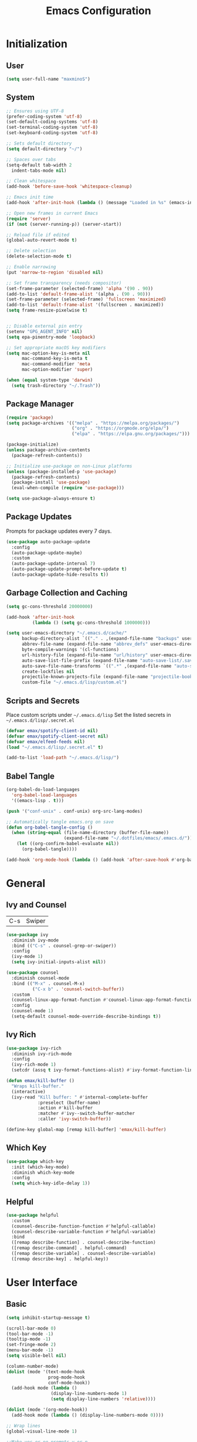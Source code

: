 #+TITLE: Emacs Configuration
#+PROPERTY: header-args:emacs-lisp :tangle ./init.el :mkdirp yes

* Initialization
** User
#+BEGIN_SRC emacs-lisp
  (setq user-full-name "maxminoS")
#+END_SRC

** System
#+BEGIN_SRC emacs-lisp
  ;; Ensures using UTF-8
  (prefer-coding-system 'utf-8)
  (set-default-coding-systems 'utf-8)
  (set-terminal-coding-system 'utf-8)
  (set-keyboard-coding-system 'utf-8)

  ;; Sets default directory
  (setq default-directory "~/")

  ;; Spaces over tabs
  (setq-default tab-width 2
    indent-tabs-mode nil)

  ;; Clean whitespace
  (add-hook 'before-save-hook 'whitespace-cleanup)

  ;; Emacs init time
  (add-hook 'after-init-hook (lambda () (message "Loaded in %s" (emacs-init-time))))

  ;; Open new frames in current Emacs
  (require 'server)
  (if (not (server-running-p)) (server-start))

  ;; Reload file if edited
  (global-auto-revert-mode t)

  ;; Delete selection
  (delete-selection-mode t)

  ;; Enable narrowing
  (put 'narrow-to-region 'disabled nil)

  ;; Set frame transparency (needs compositor)
  (set-frame-parameter (selected-frame) 'alpha '(90 . 90))
  (add-to-list 'default-frame-alist '(alpha . (90 . 90)))
  (set-frame-parameter (selected-frame) 'fullscreen 'maximized)
  (add-to-list 'default-frame-alist '(fullscreen . maximized))
  (setq frame-resize-pixelwise t)


  ;; Disable external pin entry
  (setenv "GPG_AGENT_INFO" nil)
  (setq epa-pinentry-mode 'loopback)

  ;; Set appropriate macOS key modifiers
  (setq mac-option-key-is-meta nil
        mac-command-key-is-meta t
        mac-command-modifier 'meta
        mac-option-modifier 'super)

  (when (equal system-type 'darwin)
    (setq trash-directory "~/.Trash"))
#+END_SRC

** Package Manager
#+BEGIN_SRC emacs-lisp
  (require 'package)
  (setq package-archives '(("melpa" . "https://melpa.org/packages/")
                           ("org" . "https://orgmode.org/elpa/")
                           ("elpa" . "https://elpa.gnu.org/packages/")))

  (package-initialize)
  (unless package-archive-contents
    (package-refresh-contents))

  ;; Initialize use-package on non-Linux platforms
  (unless (package-installed-p 'use-package)
    (package-refresh-contents)
    (package-install 'use-package)
    (eval-when-compile (require 'use-package)))

  (setq use-package-always-ensure t)
#+END_SRC

** Package Updates
Prompts for package updates every 7 days.
#+BEGIN_SRC emacs-lisp
  (use-package auto-package-update
    :config
    (auto-package-update-maybe)
    :custom
    (auto-package-update-interval 7)
    (auto-package-update-prompt-before-update t)
    (auto-package-update-hide-results t))
#+END_SRC

** Garbage Collection and Caching
#+BEGIN_SRC emacs-lisp
  (setq gc-cons-threshold 20000000)

  (add-hook 'after-init-hook
            (lambda () (setq gc-cons-threshold 1000000)))

  (setq user-emacs-directory "~/.emacs.d/cache/"
        backup-directory-alist `(("." . ,(expand-file-name "backups" user-emacs-directory)))
        abbrev-file-name (expand-file-name "abbrev_defs" user-emacs-directory)
        byte-compile-warnings '(cl-functions)
        url-history-file (expand-file-name "url/history" user-emacs-directory)
        auto-save-list-file-prefix (expand-file-name "auto-save-list/.saves-" user-emacs-directory)
        auto-save-file-name-transforms `((".*" ,(expand-file-name "auto-save-list" user-emacs-directory) t))
        create-lockfiles nil
        projectile-known-projects-file (expand-file-name "projectile-bookmarks.eld" user-emacs-directory)
        custom-file "~/.emacs.d/lisp/custom.el")
#+END_SRC

** Scripts and Secrets
Place custom scripts under =~/.emacs.d/lisp=
Set the listed secrets in =~/.emacs.d/lisp/.secret.el=
#+BEGIN_SRC emacs-lisp
  (defvar emax/spotify-client-id nil)
  (defvar emax/spotify-client-secret nil)
  (defvar emax/elfeed-feeds nil)
  (load "~/.emacs.d/lisp/.secret.el" t)

  (add-to-list 'load-path "~/.emacs.d/lisp/")
#+END_SRC

** Babel Tangle
#+BEGIN_SRC emacs-lisp
  (org-babel-do-load-languages
    'org-babel-load-languages
    '((emacs-lisp . t)))

  (push '("conf-unix" . conf-unix) org-src-lang-modes)

  ;; Automatically tangle emacs.org on save
  (defun org-babel-tangle-config ()
    (when (string-equal (file-name-directory (buffer-file-name))
                        (expand-file-name "~/.dotfiles/emacs/.emacs.d/"))
      (let ((org-confirm-babel-evaluate nil))
        (org-babel-tangle))))

  (add-hook 'org-mode-hook (lambda () (add-hook 'after-save-hook #'org-babel-tangle-config)))
#+END_SRC


* General
** Ivy and Counsel
| C-s | Swiper |
#+BEGIN_SRC emacs-lisp
  (use-package ivy
    :diminish ivy-mode
    :bind (("C-s" . counsel-grep-or-swiper))
    :config
    (ivy-mode 1)
    (setq ivy-initial-inputs-alist nil))

  (use-package counsel
    :diminish counsel-mode
    :bind (("M-x" . counsel-M-x)
            ("C-x b" . 'counsel-switch-buffer))
    :custom
    (counsel-linux-app-format-function #'counsel-linux-app-format-function-name-only)
    :config
    (counsel-mode 1)
    (setq-default counsel-mode-override-describe-bindings t))
#+END_SRC

** Ivy Rich
#+BEGIN_SRC emacs-lisp
  (use-package ivy-rich
    :diminish ivy-rich-mode
    :config
    (ivy-rich-mode 1)
    (setcdr (assq t ivy-format-functions-alist) #'ivy-format-function-line))

  (defun emax/kill-buffer ()
    "Wraps kill-buffer."
    (interactive)
    (ivy-read "Kill buffer: " #'internal-complete-buffer
              :preselect (buffer-name)
              :action #'kill-buffer
              :matcher #'ivy--switch-buffer-matcher
              :caller 'ivy-switch-buffer))

  (define-key global-map [remap kill-buffer] 'emax/kill-buffer)
#+END_SRC

** Which Key
#+BEGIN_SRC emacs-lisp
  (use-package which-key
    :init (which-key-mode)
    :diminish which-key-mode
    :config
    (setq which-key-idle-delay 1))
#+END_SRC

** Helpful
#+BEGIN_SRC emacs-lisp
  (use-package helpful
    :custom
    (counsel-describe-function-function #'helpful-callable)
    (counsel-describe-variable-function #'helpful-variable)
    :bind
    ([remap describe-function] . counsel-describe-function)
    ([remap describe-command] . helpful-command)
    ([remap describe-variable] . counsel-describe-variable)
    ([remap describe-key] . helpful-key))
#+END_SRC


* User Interface
** Basic
#+BEGIN_SRC emacs-lisp
  (setq inhibit-startup-message t)

  (scroll-bar-mode 0)
  (tool-bar-mode -1)
  (tooltip-mode -1)
  (set-fringe-mode 2)
  (menu-bar-mode -1)
  (setq visible-bell nil)

  (column-number-mode)
  (dolist (mode '(text-mode-hook
                  prog-mode-hook
                  conf-mode-hook))
    (add-hook mode (lambda ()
                   (display-line-numbers-mode 1)
                   (setq display-line-numbers 'relative))))

  (dolist (mode '(org-mode-hook))
    (add-hook mode (lambda () (display-line-numbers-mode 0))))

  ;; Wrap lines
  (global-visual-line-mode 1)

  ;;Make yes or no prompts y or n
  (fset 'yes-or-no-p 'y-or-n-p)
#+END_SRC

** Color Theme
#+BEGIN_SRC emacs-lisp
(use-package doom-themes
  :init (load-theme 'doom-outrun-electric t)
  :config
  (setq doom-themes-enable-bold t
        doom-themes-enable-italic t))
#+END_SRC

** Modeline
Install fonts on first install:
~M-x all-the-icons-install-fonts~

#+BEGIN_SRC emacs-lisp
  (use-package all-the-icons)

  (use-package doom-modeline
    :init (doom-modeline-mode 1)
    :custom
    (display-time-default-load-average nil)
    (doom-modeline-buffer-encoding nil)
    (doom-modeline-workspace-name nil)
    (doom-modeline-mu4e t) ; Requires mu4e-alert
    :config
    (display-battery-mode t)
    (display-time-mode t))
#+END_SRC

** Scroll Bar
#+BEGIN_SRC emacs-lisp
  (use-package yascroll
    :config
    (require 'cl)
    (global-yascroll-bar-mode 1)
    :custom
    (yascroll:delay-to-hide nil))
#+END_SRC

** Text
#+BEGIN_SRC emacs-lisp
(use-package visual-fill-column
  :config
  (defun emax/visual-fill ()
    (setq visual-fill-column-width 100
          visual-fill-column-center-text t)
    (visual-fill-column-mode 1)))
#+END_SRC


* Keybindings
** Evil Mode
| ESC | Keyboard quit            |
| j   | Previous Line            |
| k   | Next Line                |
#+BEGIN_SRC emacs-lisp
  (global-set-key (kbd "<escape>") 'keyboard-escape-quit)

  (use-package evil
    :init
    (setq evil-want-integration t)
    (setq evil-want-keybinding nil)
    (setq evil-shift-width 2)
    :bind
    (:map evil-normal-state-map
      ("q" . nil)) ;; Disable 'q' for macro
    :config
    (evil-mode 1)
    (define-key evil-insert-state-map (kbd "C-g") 'evil-normal-state)

    (evil-global-set-key 'motion "j" 'evil-next-visual-line)
    (evil-global-set-key 'motion "k" 'evil-previous-visual-line))
#+END_SRC

** Evil Collection
#+BEGIN_SRC emacs-lisp
  (use-package evil-collection
    :after evil
    :config
    (evil-collection-init)
    :custom
    (evil-collection-setup-minibuffer t))
#+END_SRC

*** Evil Org
| M-h | org-agenda-earlier            |
| M-l | org-agenda-later              |
| M-v | org-agenda-view-mode-dispatch |
#+BEGIN_SRC emacs-lisp
  (use-package evil-org
    :after org
    :config
    (add-hook 'org-mode-hook 'evil-org-mode)
    (add-hook 'evil-org-mode-hook
            (lambda () (evil-org-set-key-theme)))
    (require 'evil-org-agenda)
    (evil-org-agenda-set-keys)
    (evil-define-key 'motion org-agenda-mode-map "\M-h" 'org-agenda-earlier)
    (evil-define-key 'motion org-agenda-mode-map "\M-l" 'org-agenda-later)
    (evil-define-key 'motion org-agenda-mode-map "\M-v" 'org-agenda-view-mode-dispatch))
#+END_SRC

** Hydra
#+BEGIN_SRC emacs-lisp
  (use-package hydra
    :custom
    (hydra-default-hint nil))

  (defhydra hydra-applications (:color red :exit t)
    "
  ^System^      ^Media^        ^Documents^    ^Development^
-----------------------------------------------------
 _q_ quit       _s_ spotify    _g_ goto       _t_ vterm
 _p_ pass       _v_ mpv        _m_ mu4e       _l_ lsp
 ^^             ^^             _f_ elfeed     _e_ eshell
 ^^             ^^             ^^             ^^"
    ("q" nil)
    ("p" hydra-pass/body)
    ("s" hydra-spotify/body)
    ("v" hydra-mpv/body)
    ("g" hydra-goto/body)
    ("m" mu4e)
    ("f" elfeed)
    ("t" vterm)
    ("e" eshell)
    ("l" hydra-lsp/body))

  (global-set-key (kbd "C-x a") 'hydra-applications/body)
#+END_SRC

*** File
Requires Dropbox files

#+BEGIN_SRC emacs-lisp
  (defhydra hydra-goto (:exit t)
      "
     ^GTD^         ^Reviews^          ^Notes^              ^Others^
------------------------------------------------------------------
 [_SPC_] Scratch  [_F_] Films   [_g_] Directory     [_b_] Bookmarks 
   [_d_] Day     [_S_] Shows  [_p_] Programming   [_e_] Essays    
   [_m_] Month   [_M_] Music   [_r_] Recreation    [_i_] Ideas     
   [_y_] Year    [_B_] Books   [_t_] Technology    [_l_] Lists     "
      ("SPC" (lambda () (interactive) (find-file "~/Dropbox/org/scratch.org")))
      ("d" (lambda () (interactive) (find-file "~/Dropbox/org/agenda/day.org")))
      ("m" (lambda () (interactive) (find-file "~/Dropbox/org/agenda/month.org")))
      ("y" (lambda () (interactive) (find-file "~/Dropbox/org/agenda/year.org")))

      ("F" (lambda () (interactive) (find-file "~/Dropbox/org/reviews/film.org")))
      ("S" (lambda () (interactive) (find-file "~/Dropbox/org/reviews/show.org")))
      ("M" (lambda () (interactive) (find-file "~/Dropbox/org/reviews/music.org")))
      ("B" (lambda () (interactive) (find-file "~/Dropbox/org/reviews/book.org")))

      ("g" (lambda () (interactive) (counsel-find-file "~/Dropbox/org/notes/")))
      ("p" (lambda () (interactive) (counsel-find-file "~/Dropbox/org/notes/programming/")))
      ("r" (lambda () (interactive) (counsel-find-file "~/Dropbox/org/notes/recreation/")))
      ("t" (lambda () (interactive) (counsel-find-file "~/Dropbox/org/notes/technology/")))

      ("b" (lambda () (interactive) (find-file "~/Dropbox/org/notes/others/bookmarks.org")))
      ("e" (lambda () (interactive) (find-file "~/Dropbox/org/notes/others/essays.org")))
      ("i" (lambda () (interactive) (find-file "~/Dropbox/org/notes/others/ideas.org")))
      ("l" (lambda () (interactive) (find-file "~/Dropbox/org/notes/others/lists.org"))))
#+END_SRC

*** Pass
#+BEGIN_SRC emacs-lisp
  (defhydra hydra-pass (:exit t)
      "
  ^Insert^          ^Copy^            ^Edit^
 ----------------------------------------------
  [_i_] Insert      [_c_] Copy        [_e_] Edit
  [_I_] Insert OTP  [_C_] Copy Field  [_r_] Rename
  [_g_] Generate    [_o_] Copy OTP    [_x_] Remove"
      ("i" password-store-insert)
      ("I" emax/password-store-otp-insert-code)
      ("g" password-store-generate)

      ("c" password-store-copy)
      ("C" password-store-copy-field)
      ("o" password-store-otp-token-copy)

      ("e" password-store-edit)
      ("r" password-store-rename)
      ("x" password-store-remove))
#+END_SRC

*** Spotify
#+BEGIN_SRC emacs-lisp
  (defhydra hydra-spotify (:hint nil)
      "
   ^Search^                   ^Controls^
  ----------------------------------------------
   [_t_] Track       [_-_]  /  [_+_]  [_SPC_]  / 
   [_a_] Album       [_h_]  /  [_l_]    [_0_] 
   [_p_] Playlist    [_r_]  /  [_s_]    [_d_]  "
      ("t" counsel-spotify-search-track :exit t)
      ("a" counsel-spotify-search-album :exit t)
      ("p" smudge-my-playlists :exit t)

      ("SPC" smudge-controller-toggle-play :exit nil)
      ("h" smudge-controller-previous-track :exit nil)
      ("l" smudge-controller-next-track :exit nil)
      ("r" smudge-controller-toggle-repeat :exit nil)
      ("s" smudge-controller-toggle-shuffle :exit nil)

      ("+" smudge-controller-volume-up :exit nil)
      ("-" smudge-controller-volume-down :exit nil)
      ("0" smudge-controller-volume-mute-unmute :exit nil)
      ("d" smudge-select-device :exit nil))
#+END_SRC

*** mpv
#+BEGIN_SRC emacs-lisp
  (defhydra hydra-mpv (:hint nil)
      "
   ^Player^
  ----------------------------------------------
   [_SPC_]  /                       [_x_] Kill
   [_h_]  /  [_l_]  [_=_] Reset speed   [_f_] Play file
   [_[_]   /  [_]_]  [_S_] Seek to       [_v_] Play URL"
      ("SPC" mpv-pause :exit nil)

      ("h" mpv-seek-backward :exit nil)
      ("l" mpv-seek-forward :exit nil)
      ("[" mpv-speed-decrease :exit nil)
      ("]" mpv-speed-increase :exit nil)

      ("=" (lambda () (interactive) (mpv-speed-set 1)) :exit t)
      ("S" mpv-seek-to-position-at-point :exit t)
      ("x" mpv-kill :exit t)
      ("f" mpv-play :exit t)
      ("v" emax/mpv-play-url :exit t))
#+END_SRC

*** LSP Mode
#+BEGIN_SRC emacs-lisp
  (defhydra hydra-lsp (:exit t)
    "
   ^Buffer^               ^Session^                  ^Symbol^
  -------------------------------------------------------------------------------------
   [_m_] imenu            [_M-s_] describe session   [_D_] Definition       [_T_] Type
   [_e_] diagnostics      [_M-r_] restart            [_R_] References       [_d_] documentation
   [_x_] execute action   [_S_] Shutdown             [_I_] Implementation   [_r_] rename"
    ("m" lsp-ui-imenu)
    ("e" flymake-show-diagnostics-buffer)
    ("x" lsp-execute-code-action)

    ("M-s" lsp-describe-session)
    ("M-r" lsp-restart-workspace)
    ("S" lsp-shutdown-workspace)

    ("D" lsp-ui-peek-find-definitions)
    ("R" lsp-ui-peek-find-references)
    ("I" lsp-ui-peek-find-implementation)
    ("T" lsp-find-type-definition)
    ("d" lsp-describe-thing-at-point)
    ("r" lsp-rename))
#+END_SRC



* File Management
** Dired
|       | *Basic*        |   |               |
| C-x d | Dired jump     | H | Hide dotfiles |
| h     | Back directory | j | Next file     |
| l     | Open directory | k | Previous file |

|         | *Navigation*              |     | *Selection*    |
| g O     | Open in other window      | U   | Unmark all     |
| g o     | Open file in preview mode | t   | Invert marked  |
| M-<RET> | Preview in other window   | % m | Mark by regexp |
| g r     | Refresh                   | K   | Kill marked    |

|     | *File Edit*      |   | *Archive*              |
| C   | Copy             | Z | Compress or uncompress |
| R   | Rename           | c | Compress               |
| % R | Rename by regexp |   |                        |

|         | *Others*                                            |
| C-x C-q | Direct editor mode [Z Z] to confirm; [Z Q] to abort |
| T       | Change timestamp                                    |
| M       | Change file mode                                    |
| O       | Change file owner                                   |
| G       | Change file group                                   |
| S       | Create symbolic link                                |
| L       | Load Elisp file                                     |

In macOS, you may need to add permission for Emacs (or ruby) to have file access to enable dired

#+BEGIN_SRC emacs-lisp
  (use-package dired
    :ensure nil
    :config
    (setq dired-recursive-copies 'always)
    (setq dired-recursive-deletes 'always)
    (setq delete-by-moving-to-trash t)
    :bind (("C-x d" . dired-jump))
    :custom ((dired-listing-switches "-AgGh --group-directories-first")))

  (when (equal system-type 'darwin)
    (setq insert-directory-program "gls"))

  (use-package all-the-icons-dired
    :hook (dired-mode . all-the-icons-dired-mode))

  (use-package dired-hide-dotfiles
    :hook (dired-mode . dired-hide-dotfiles-mode)
    :config
    (evil-define-key 'normal dired-mode-map "H" 'dired-hide-dotfiles-mode))

  (use-package dired-single
    :config
    (evil-define-key 'normal dired-mode-map "h" 'dired-single-up-directory)
    (evil-define-key 'normal dired-mode-map "l" 'dired-single-buffer))
#+END_SRC

** Subtree
| <TAB>   | Toggle subtree |
| <S-TAB> | Cycle subtree  |
#+BEGIN_SRC emacs-lisp
  (use-package dired-subtree
    :bind (:map dired-mode-map
                ("<tab>" . dired-subtree-toggle)
                ("<S-iso-lefttab>" . dired-subtree-cycle)))
#+END_SRC

** Dired Open
#+BEGIN_SRC emacs-lisp
(use-package dired-open
  :custom
  (dired-open-extensions '(("png" . "feh")
                           ("jpg" . "feh")
                           ("opus" . "mpv")
                           ("mp3" . "mpv")
                           ("mp4" . "mpv")
                           ("mkv" . "mpv")
                           ("webm" . "mpv"))))
#+END_SRC

** Peep Dired
| P | peep-dired |
#+BEGIN_SRC emacs-lisp
  (use-package peep-dired
    :config
    (evil-define-key 'normal dired-mode-map "P" 'peep-dired)
    :custom
    (peep-dired-cleanup-on-disable t)
    (peep-dired-cleanup-eagerly t)
    (peep-dired-enable-on-directories nil)
    (peep-dired-ignored-extensions
        '("mkv" "webm" "mp4" "mp3" "ogg" "iso")))
#+END_SRC


* Tools
** Org Mode
| *Org*     |                           |
| C-c l     | Insert link               |
| C-c C-d   | Insert DEADLINE           |
| C-c C-s   | Insert SCHEDULED          |
| C-c .     | Insert timestamp          |
| C-c !     | Insert inactive timestamp |
| *Tables*  |                           |
| M-S-Left  | Kill column               |
| M-S-Right | Insert column             |
| *Agenda*  |                           |
| C-c a     | Org agenda                |
| a a       | Dashboard                 |
| a c       | Completed tasks           |
| C-c c     | Org capture               |
| g c       | Toggle calendar/agenda    |
| ?         | Cycle agenda list         |
| /Display/ |                           |
| <TAB>     | Goto file other window    |
| <RET>     | Switch to file            |
| M-h/M-l   | Later/earlier             |
| .         | Goto today                |
| j         | Goto date prompt          |
| g r       | Refresh                   |
| G         | Toggle time grid          |
| s         | Save all                  |
| /Edit/    |                           |
| t         | Change TODO state         |
| C-k       | Delete item               |
| C-c C-w   | Refile                    |
| C-c C-s   | Schedule                  |
| C-c C-d   | Deadline                  |
| ,         | Priority                  |
| P         | Show priority             |
| +/i       | Priority up/down          |
| S-<RIGHT> | Do date later             |
#+BEGIN_SRC emacs-lisp
  (use-package org
    :bind (("C-c l" . org-store-link)
          ("C-c a" . org-agenda)
          ("C-c c" . org-capture))
    :hook ((org-mode . org-indent-mode)
           (org-mode . visual-line-mode)
           (org-mode . emax/visual-fill))
    :custom
    (org-ellipsis " ▾")
    (org-todo-keywords
        '((sequence "TODO(t)" "DOING(d)" "|" "DONE(x)")
          (sequence "WAITING(w)" "|" "CANCELED(c)")))
    (org-agenda-span 'week)
    (org-directory "~/Dropbox/org")
    (org-default-notes-file "~/Dropbox/org/scratch.org")
    (org-agenda-files '("~/Dropbox/org/agenda"))
    (org-refile-targets '(("~/Dropbox/org/archive.org" :maxlevel . 1)))
    :config
    ;; Replace dashes to bullet
    (font-lock-add-keywords 'org-mode
          '(("^ *\\([-]\\) " (0 (prog1 () (compose-region (match-beginning 1) (match-end 1) "•"))))))
    ;; Resize headlines
    (set-face-attribute 'org-level-1 nil :height 1.25)
    (set-face-attribute 'org-level-2 nil :height 1.15)
    (set-face-attribute 'org-level-3 nil :height 1.12)
    (set-face-attribute 'org-level-4 nil :height 1.1)
    (set-face-attribute 'org-level-5 nil :height 1.05)
    (set-face-attribute 'org-level-6 nil :height 1.05))

  (use-package org-bullets
    :hook (org-mode . org-bullets-mode)
    :custom (org-bullets-bullet-list '("◉" "○" "◎" "⊗" "⊙" "·")))
#+END_SRC
*** Capture
#+BEGIN_SRC emacs-lisp
  (defun emax/org-capture-existing-heading (&optional head)
    "Find or create heading for a subheading"
    (interactive "P")
    (let* ((goto-char (point-min))
           (heading (read-string (format "Search %s: " head))))
    (if (search-forward (format "* %s" heading) nil t)
        (progn (goto-char (point-at-eol))
        (insert "\n"))
      (progn (goto-char (point-max))
      (insert (format "\n\n* %s\n" heading))))))

  (require 'org-datetree)
  (defun emax/org-datetree-find-date-create (&optional m)
    "Find or create a year entry as a datetree.
    If M is a non-nil value, it will include the month in the datetree."
    (let ((year (calendar-extract-year (calendar-current-date)))
          (month (calendar-extract-month (calendar-current-date))))
      (org-datetree--find-create
      "^\\*+[ \t]+\\([12][0-9]\\{3\\}\\)\\(\\s-*?\
\\([ \t]:[[:alnum:]:_@#%%]+:\\)?\\s-*$\\)"
      year)
      (when m
        (org-datetree--find-create
        "^\\*+[ \t]+%d-\\([01][0-9]\\) \\w+$"
        year month))))


  (setq org-capture-templates
          `(("c" "Scratch" item (file+headline ,(concat org-directory "/scratch.org") "Untracked")
                  "- %?")
            ("i" "Idea" entry (file ,(concat org-directory "/notes/others/ideas.org"))
                  "* %?" :empty-lines 1)

            ("t" "Task" entry (file+headline ,(concat org-directory "/agenda/tasks.org") "Task Manager")
                  "** TODO %?\n   SCHEDULED: %t" :kill-buffer t)
            ("d" "Deadline" entry (file+headline ,(concat org-directory "/agenda/tasks.org") "Task Manager")
                  "** TODO %?\n   DEADLINE: %^t" :kill-buffer t)

            ("e" "Essay" entry (file ,(concat org-directory "/notes/others/essays.org"))
                  "* %? %^g\n %u" :empty-lines 1 :jump-to-captured t)

            ("r" "Review")
            ("rf" "Film" entry (file ,(concat org-directory "/reviews/film.org"))
                  "* %^{Film Title} (%^{Year Released}) %^g\n%?" :empty-lines 1 :jump-to-captured t)
            ("ra" "Album" plain (file+function ,(concat org-directory "/reviews/music.org") (lambda () (emax/org-capture-existing-heading "Artist")))
                  "** %^{Album Title} %^g\n\n*** %? %^g" :jump-to-captured t)
            ("rb" "Book" entry (file ,(concat org-directory "/reviews/book.org"))
                  "* %^{Book Title} - %^{Author} %^g\n** Chapter 1\n** Review\n%?" :empty-lines 1 :jump-to-captured t)
            ("rs" "Show" entry (file ,(concat org-directory "/reviews/show.org"))
                  "* %^{Show Title} (YYYY)-(YYYY) %^g\n** Season 1\n** Review\n%?" :empty-lines 1 :jump-to-captured t)

            ("j" "Journal")
            ("jd" "Today" plain (file+olp+datetree ,(concat org-directory "/agenda/day.org"))
                  "%?" :tree-type month :kill-buffer t :unnarrowed t)
            ("jm" "This Month" plain (file+function ,(concat org-directory "/agenda/month.org") (lambda () (emax/org-datetree-find-date-create t)))
                  "" :kill-buffer t :unnarrowed t)
            ("jy" "This Year" plain (file+function ,(concat org-directory "/agenda/year.org") (lambda () (emax/org-datetree-find-date-create)))
                  "" :kill-buffer t :unnarrowed t)

            ("l" "Link")))

  (dolist (bookmarks '("Articles" "Blogs" "Entertainment"
                       "Resources" "Social" "Technology"
                       "Videos" "Others"))
       (add-to-list 'org-capture-templates
                   `(,(concat "l" (downcase (substring bookmarks 0 1))) ,bookmarks item (file+headline ,(concat org-directory "/notes/others/bookmarks.org") ,bookmarks)
                          "- [[https://%^{Link}][%^{Name}]]" :kill-buffer t) t))
#+END_SRC
*** Agenda
#+BEGIN_SRC emacs-lisp
  (setq org-agenda-custom-commands
        '(("a" "Dashboard"
           ((agenda ""
                    ((org-agenda-overriding-header "  Week Agenda\n -------------\n")))))

          ("c" "Completed Tasks"
           ((todo "DONE"
                  ((org-agenda-overriding-header "  Completed Tasks\n -----------------\n")))))))

  ;; Automatically save Org buffers everytime the auto-save is run
  (add-hook 'auto-save-hook 'org-save-all-org-buffers)
#+END_SRC

** Magit
| C-x g | Open magit    |
| u/s   | Unstage/stage |
| b     | Branch        |
| p     | Push          |
| m     | Merge         |

Magit is a Git porcelain within Emacs

Set the appropriate usernames:
=git config --global github.user USERNAME=
=git config --global gitlab.user USERNAME=

Create Personal Access Tokens and store them as =/.emacs.d/lisp/.authinfo.gpg=

Requires: =git=

#+BEGIN_SRC emacs-lisp
  (use-package magit
    :bind (("C-x g" . magit-status))
    :custom
    (magit-display-buffer-function #'magit-display-buffer-same-window-except-diff-v1))

  (use-package forge
    :custom
    (auth-sources '("~/.emacs.d/lisp/.authinfo.gpg")))
#+END_SRC

** Projectile
#+BEGIN_SRC emacs-lisp
  (use-package projectile
    :diminish projectile-mode
    :config (projectile-mode)
    :custom ((projectile-completion-system 'ivy))
    :bind-keymap
    ("C-c p" . projectile-command-map))
#+END_SRC

** Window Management
| C-w h/j/k/l | Switch window                 |
| C-w C-w     | Next window                   |
| C-w C-R/r   | Rotate windows                |
| C-w o       | Only this window              |
| C-w c       | Quit this window              |
| C-w s/v     | Split horizontally/vertically |
| C-w =       | Balance windows               |
| C-w +/-     | Increase/decrease height      |
| C-w >/<     | Increase/decrease width       |
| C-w <arrow> | Swap window to                |
#+BEGIN_SRC emacs-lisp
  (define-key evil-window-map (kbd "<left>") 'windmove-swap-states-left)
  (define-key evil-window-map (kbd "<down>") 'windmove-swap-states-down)
  (define-key evil-window-map (kbd "<up>") 'windmove-swap-states-up)
  (define-key evil-window-map (kbd "<right>") 'windmove-swap-states-right)
#+END_SRC

*** Monocle
| C-w RET | Monocle |
#+BEGIN_SRC emacs-lisp
  (defvar emax/monocle-windows nil)
  (defun emax/toggle-monocle ()
    "Monocle window mode"
    (interactive)
    (if (one-window-p)
        (when emax/monocle-windows
          (set-window-configuration emax/monocle-windows))
      (setq emax/monocle-windows (current-window-configuration))
      (delete-other-windows)))

  (define-key evil-window-map (kbd "RET") 'emax/toggle-monocle)
#+END_SRC

*** Tab Bar Mode
| C-w n | New tab              |
| gt/T  | Next or previous tab |
| C-w r | Rename tab           |
| C-w 0 | Close tab            |
| C-w 1 | Close other tabs     |
#+BEGIN_SRC emacs-lisp
  (tab-bar-mode)
  (setq tab-bar-close-button-show nil
        tab-bar-new-button-show nil)

  (define-key evil-window-map (kbd "n") 'tab-new)
  (define-key evil-window-map (kbd "r") 'tab-rename)
  (define-key evil-window-map (kbd "0") 'tab-close)
  (define-key evil-window-map (kbd "1") 'tab-close-other)
#+END_SRC

*** Shackle
#+BEGIN_SRC emacs-lisp
  (use-package shackle
    :config
    (shackle-mode)
    :custom
    (shackle-inhibit-window-quit-on-same-windows t)
    (shackle-rules '(((help-mode helpful-mode apropos-mode debugger-mode Man-mode)
                        :select t :popup t :align 'below)))
    (shackle-select-reused-windows t))
#+END_SRC

** IBuffer
| C-x C-b | Ibuffer |
*** Format
#+BEGIN_SRC emacs-lisp
  (with-eval-after-load 'ibuffer
    (define-ibuffer-column size-h
      (:name "Size" :inline t)
      (file-size-human-readable (buffer-size))))

  (setq ibuffer-formats
        '((mark modified read-only locked " "
                (name 22 22 :left :elide) " "
                (size-h 9 -1 :right) " "
                (mode 10 10 :left :elide) " "
                filename-and-process)
          (mark " " (name 16 16) "   " (mode 8 8))))

  (setq ibuffer-filter-group-name-face 'font-lock-doc-face)
#+END_SRC

*** Grouping
#+BEGIN_SRC emacs-lisp
  (global-set-key (kbd "C-x C-b") 'ibuffer)
  (setq ibuffer-saved-filter-groups
        (quote (("Default"
                ("Agenda" (and
                            (filename . "agenda")
                            (filename . ".org")))
                ("Emacs" (or
                           (name . "^\\*scratch\\*$")
                           (name . "^\\*Messages\\*$")
                           (filename . ".emacs.d")))
                ("Document" (or
                             (mode . org-mode)
                             (mode . nov-mode)
                             (mode . doc-view-mode)))
                ("Compile" (or
                             (mode . eshell-mode)
                             (mode . shell-mode)
                             (mode . term-mode)))
                ("Dired" (mode . dired-mode))
                ("Magit" (name . "^magit"))
                ("Help" (or
                          (name . "^*\\(.*\\)*$")
                          (mode . help-mode)
                          (mode . helpful-mode)
                          (mode . Info-mode)
                          (mode . apropos-mode)
                          (mode . debugger-mode)
                          (mode . Man-mode)))))))

  (add-hook 'ibuffer-mode-hook
            (lambda ()
              (ibuffer-auto-mode 1)
              (ibuffer-switch-to-saved-filter-groups "Default")))
#+END_SRC

*** Motion
#+BEGIN_SRC emacs-lisp
  (evil-define-key 'normal ibuffer-mode-map "j" 'ibuffer-forward-line)
  (evil-define-key 'normal ibuffer-mode-map "k" 'ibuffer-backward-line)
  (evil-define-key 'normal ibuffer-mode-map "h" 'evil-backward-WORD-begin)
  (evil-define-key 'normal ibuffer-mode-map "l" 'evil-forward-WORD-begin)
#+END_SRC

** Dired Sidebar
| C-x C-n | Dired Sidebar |
#+BEGIN_SRC emacs-lisp
  (use-package dired-sidebar
    :bind (("C-x C-n" . dired-sidebar-toggle-sidebar))
    :commands (dired-sidebar-toggle-sidebar)
    :init
    (add-hook 'dired-sidebar-mode-hook
            (lambda ()
              (unless (file-remote-p default-directory)
                (auto-revert-mode))))
    :config
    (setq dired-sidebar-theme 'icons)
    (setq dired-sidebar-use-term-integration t)
    (setq dired-sidebar-use-custom-font t))
#+END_SRC

** Eshell
| M-` | Eshell toggle |
#+BEGIN_SRC emacs-lisp
  (defun emax/eshell-prompt ()
    (let ((current-branch (magit-get-current-branch)))
      (concat "\n"
       (propertize (system-name) 'face `(:foreground "#62aeed"))
       (propertize ":" 'face `(:foreground "white"))
       (propertize (abbreviate-file-name (eshell/pwd)) 'face `(:foreground "#82cfd3"))
       (when current-branch
           (propertize (concat "  " current-branch) 'face `(:foreground "#c475f0")))
       (if (= (user-uid) 0)
           (propertize "\n#" 'face `(:foreground "red2"))
         (propertize "\nλ" 'face `(:foreground "#aece4a")))
       (propertize " " 'face `(:foreground "white")))))

  (defun emax/eshell-config ()
    (require 'evil-collection-eshell)
    (evil-collection-eshell-setup)
    (add-hook 'eshell-pre-command-hook 'eshell-save-some-history)
    (add-to-list 'eshell-output-filter-functions 'eshell-truncate-buffer)

    (setq eshell-prompt-function      'emax/eshell-prompt
          eshell-prompt-regexp        "^λ "
          eshell-banner-message       ""
          eshell-history-size         10000
          eshell-buffer-maximum-lines 10000
          eshell-hist-ignoredups t
          eshell-highlight-prompt t
          eshell-scroll-to-bottom-on-input t))

  (use-package eshell
    :hook (eshell-first-time-mode . emax/eshell-config)
    :config
    (with-eval-after-load 'esh-opt
      (setq eshell-destroy-buffer-when-process-dies t)
      (setq eshell-visual-commands '("htop" "zsh" "vi"))))


  (use-package eshell-toggle
    :bind ("M-`" . eshell-toggle)
    :custom
    (eshell-toggle-use-projectile-root t)
    (eshell-toggle-run-command nil))
#+END_SRC

** VTerm
VTerm is a terminal emulator within Emacs with a core written in C.

Requires: =cmake=, =libtool-bin=, =libvterm[-dev]=

#+BEGIN_SRC emacs-lisp
  (when (equal system-type 'darwin)
    (use-package exec-path-from-shell
      :custom
      (exec-path-from-shell-variables '("PATH" "MANPATH" "XDG_CONFIG_HOME" "XDG_CACHE_HOME" "XDG_DATA_HOME" "XDG_RUNTIME_DIR" "ZDOTDIR" "PASSWORD_STORE_DIR" "GNUPGHOME" "MU_LOAD_PATH"))
      :config
      (exec-path-from-shell-initialize)))

  (use-package vterm
    :config
    (evil-define-key 'normal vterm-mode-map "j" 'vterm-send-down)
    (evil-define-key 'normal vterm-mode-map "k" 'vterm-send-up)
    (evil-define-key 'normal vterm-mode-map "M-<backspace>" 'vterm-send-meta-backspace)
    :custom
    (vterm-buffer-name "VTerm"))
    ;; (vterm-module-cmake-args "-DUSE_SYSTEM_LIBVTERM=no"))
#+END_SRC


* Development
** LSP Mode
Install the required Language Servers by:
- https://emacs-lsp.github.io/lsp-mode/
- Opening the appropriate files
- =M-x lsp-install-server=

*Language Servers*: =html-ls=, =css-ls=, =ts-ls=, =vls=, =pyright=, =gopls=, =rust-analyzer=, =lua-language-server=
#+BEGIN_SRC emacs-lisp
  (use-package lsp-mode
    :hook ((lsp-mode . emax/lsp-mode-setup-hook)
           (lsp-mode . lsp-enable-which-key-integration)
           (python-mode . lsp)
           (web-mode . lsp)
           (css-mode . lsp)
           (c-mode . lsp)
           (go-mode . lsp)
           (rust-mode . lsp)
           (lua-mode . lsp)
           (clojure-mode . lsp)
           (dockerfile-mode . lsp))
    :config
    (defadvice lsp-on-change (around lsp-on-change-hack activate)
      (when (> (- (float-time (current-time)) 0) 30)
        (setq lsp-on-touch-time (float-time (current-time))) ad-do-it))
    :custom
    (lsp-keymap-prefix "C-c l")
    (lsp-ui-sideline-enable nil)
    (lsp-modeline-diagnostics-enable t)
    (lsp-before-save-edits nil)
    (lsp-log-io nil) ;; Disable log
    (lsp-enable-folding nil)
    (lsp-enable-snippet nil)
    (lsp-completion-enable nil)
    (lsp-enable-symbol-highlighting nil)
    (lsp-enable-links nil)
    (lsp-restart 'auto-restart))

  (defun emax/lsp-mode-setup-hook ()
    (setq-local company-format-margin-function
                #'company-vscode-dark-icons-margin)
    (setq lsp-modeline-code-actions-segments '(count icon))
    (lsp-modeline-code-actions-mode)
    (setq lsp-headerline-breadcrumb-segments '(path-up-to-project file symbols))
    (lsp-headerline-breadcrumb-mode))

  (use-package lsp-ui
    :hook (lsp-mode . lsp-ui-mode)
    :config
    (setq lsp-ui-doc-frame-parameters
          '((left . -3)
            (no-focus-on-map . t)
            (min-width . 15)
            (width . 0)
            (min-height . 0)
            (height . 0)
            (internal-border-width . 1)
            (vertical-scroll-bars . nil)
            (horizontal-scroll-bars . nil)
            (right-fringe . 0)
            (menu-bar-lines . 0)
            (tool-bar-lines . 0)
            (line-spacing . 0)
            (unsplittable . t)
            (undecorated . t)
            (top . -1)
            (visibility . nil)
            (mouse-wheel-frame . nil)
            (no-other-frame . t)
            (inhibit-double-buffering . t)
            (drag-internal-border . t)
            (no-special-glyphs . t)
            (alpha . (100 . 100))
            (desktop-dont-save . t)))
    :custom
    (lsp-ui-doc-delay 0)
    (lsp-ui-doc-position 'at-point))
#+END_SRC

** DAP Mode
#+BEGIN_SRC emacs-lisp
  (use-package dap-mode
    :hook (dap-stopped-hook . (lambda (arg) (call-interactively #'dap-hydra)))
    :config
    (dap-mode 1)
    (dap-ui-mode 1)
    (dap-tooltip-mode 1)
    (dap-ui-controls-mode 1)
    (require 'dap-chrome)
    (dap-chrome-setup)
    (require 'dap-node)
    (dap-node-setup)
    :custom
    (lsp-enable-dap-auto-configure nil))
#+END_SRC

** Language Modes
*** Web
| C-c C-f | Fold tag/block  |
| C-c C-r | Rename HTML tag |
#+BEGIN_SRC emacs-lisp
  (use-package css-mode
    :mode "\\.css\\'")

  (use-package scss-mode
    :mode "\\.scss\\'")

  (use-package web-mode
    :mode ("\\.html?\\'" "\\.jsx?\\'" "\\.tsx?\\'" "\\.vue\\'")
    :custom
    (web-mode-markup-indent-offset 2)
    (web-mode-css-indent-offset 2)
    (web-mode-code-indent-offset 2))
#+END_SRC

*** Python
#+BEGIN_SRC emacs-lisp
  (use-package python-mode
    :custom
    (python-shell-interpreter "python3")
    (dap-python-executable "python3")
    (dap-python-debugger 'debugpy)
    :config
    (require 'dap-python))

  (use-package pyvenv
    :config
    (pyvenv-mode 1))

  (use-package lsp-pyright
    :hook (python-mode . (lambda ()
            (require 'lsp-pyright)
            (lsp))))
#+END_SRC

*** Golang
#+BEGIN_SRC emacs-lisp
  (use-package go-mode
    :mode "\\.go\\'"
    :hook (go-mode . emax/lsp-mode-go-hook)
    :config
    (defun emax/lsp-mode-go-hook ()
      (add-hook 'before-save-hook #'lsp-format-buffer t t)
      (add-hook 'before-save-hook #'lsp-organize-imports t t))
    (require 'dap-go)
    (dap-go-setup))
#+END_SRC

*** Rust
#+BEGIN_SRC emacs-lisp
  (use-package rust-mode
    :mode "\\.rs\\'"
    :hook (rust-mode . (lambda ()
                         (setq indent-tabs-mode nil
                               rust-format-on-save t))))
#+END_SRC

*** Clojure
#+BEGIN_SRC emacs-lisp
    (use-package clojure-mode
      :hook ((clojure-mode . emax/lsp-mode-clojure-hook)
             (clojure-mode . cider-mode))
      :config
      (defun emax/lsp-mode-clojure-hook ()
        (add-hook 'before-save-hook #'lsp-format-buffer t t)
        (add-hook 'before-save-hook #'lsp-clojure-clean-ns t t)))

  (use-package cider
    :custom
    (cider-repl-display-help-banner nil))
#+END_SRC

*** Lua
#+BEGIN_SRC emacs-lisp
  (use-package lua-mode
    :mode "\\.lua\\'")
#+END_SRC

*** Configuration Files
**** JSON
#+BEGIN_SRC emacs-lisp
  (use-package json-mode
    :mode "\\.json\\'")
#+END_SRC

**** YAML
#+BEGIN_SRC emacs-lisp
  (use-package yaml-mode
    :mode "\\.ya?ml\\'")
#+END_SRC

**** Dockerfile
#+BEGIN_SRC emacs-lisp
  (use-package dockerfile-mode
    :mode "Dockerfile\\'")
#+END_SRC

** Other
*** EditorConfig
#+BEGIN_SRC emacs-lisp
  (use-package editorconfig
    :config
    (editorconfig-mode 1))
#+END_SRC

*** Company
#+BEGIN_SRC emacs-lisp
  (use-package company
    :hook (lsp-mode . company-mode)
    :bind (:map company-active-map
            ("<space>" . company-complete-selection))
    :custom
    (company-minimum-prefix-length 1)
    (company-idle-delay 0.0))
 #+END_SRC

*** Tab Indent
| M-S-i | Insert tab |
#+BEGIN_SRC emacs-lisp
  (defun emax/insert-tab ()
    (interactive)
    (insert "\t"))

  (global-set-key (kbd "M-I") 'emax/insert-tab)
  (setq tab-always-indent 'complete)
  (define-key prog-mode-map [remap evil-jump-forward] 'indent-for-tab-command)
#+END_SRC

*** Comment
| M-; | Comment/Uncomment |
#+BEGIN_SRC emacs-lisp
  (use-package evil-nerd-commenter
    :bind (("M-;" . evilnc-comment-or-uncomment-lines)))
#+END_SRC

*** Pair Editing
| C-c <pair>   | Wrap   |
| C-< / >      | Unwrap |
| C-left/right | Slurp  |
| M-left/right | Barf   |
| C-c t        | Swap   |
#+BEGIN_SRC emacs-lisp
  (use-package smartparens
    :diminish smartparens-mode
    :hook ((prog-mode . smartparens-mode)
           (text-mode . smartparens-mode))
    :bind (:map smartparens-mode-map
              ;; Wrap
              ("C-c (" . sp-wrap-round)
              ("C-c [" . sp-wrap-square)
              ("C-c {" . sp-wrap-curly)
              ("C-c \"" . (lambda (&optional args)
                             (interactive "P") (sp-wrap-with-pair "\"")))
              ("C-c *" . (lambda (&optional args)
                             (interactive "P") (sp-wrap-with-pair "*")))
              ("C-c /" . (lambda (&optional args)
                             (interactive "P") (sp-wrap-with-pair "/")))
              ("C-c _" . (lambda (&optional args)
                             (interactive "P") (sp-wrap-with-pair "_")))
              ("C-c =" . (lambda (&optional args)
                             (interactive "P") (sp-wrap-with-pair "=")))
              ("C-c ~" . (lambda (&optional args)
                             (interactive "P") (sp-wrap-with-pair "~")))
              ;; Unwrap
              ("C-<" . sp-backward-unwrap-sexp)
              ("C->" . sp-unwrap-sexp)
              ;; Slurp / Barf
              ("C-<left>" . sp-backward-slurp-sexp)
              ("C-<right>" . sp-forward-slurp-sexp)
              ("M-<left>" . sp-backward-barf-sexp)
              ("M-<right>" . sp-forward-barf-sexp)
              ;; Swap
              ("C-c t" . sp-transpose-sexp))
    :config
    (require 'smartparens-config)
    (smartparens-global-mode 1)
    (show-paren-mode t))

  (use-package evil-smartparens
    :diminish evil-smartparens-mode
    :hook (smartparens-mode . evil-smartparens-mode))

  (use-package rainbow-delimiters
    :hook (prog-mode . rainbow-delimiters-mode))
#+END_SRC

*** Expand Region
| M-[ | Contract region |
| M-] | Expand region   |
#+BEGIN_SRC emacs-lisp
  (use-package expand-region
    :bind (("M-[" . er/contract-region))
    :bind (("M-]" . er/expand-region)))
#+END_SRC

*** Multiple Cursors
| M-d       | Match next word under cursor      |
| M-D       | Match previous word before cursor |
| RET       | Toggle match under cursor         |
| R         | Match all                         |
| C-n / C-p | Next / previous match             |
#+BEGIN_SRC emacs-lisp
  (use-package evil-multiedit
    :bind
    (:map evil-insert-state-map
      ("M-d" . evil-multiedit-toggle-marker-here))
    (:map evil-normal-state-map
      ("M-d" . evil-multiedit-match-and-next)
      ("M-D" . evil-multiedit-match-and-prev))
    (:map evil-visual-state-map
      ("R" . evil-multiedit-match-all)
      ("M-d" . evil-multiedit-match-and-next)
      ("M-D" . evil-multiedit-match-and-prev))
    (:map evil-multiedit-state-map
      ("C-n" . evil-multiedit-next)
      ("C-p" . evil-multiedit-prev)
      ("RET" . evil-multiedit-toggle-or-restrict-region))
    (:map evil-multiedit-insert-state-map
      ("C-n" . evil-multiedit-next)
      ("C-p" . evil-multiedit-prev)))
#+END_SRC

*** yafolding
| C-c F | Toggle fold all     |
| C-c f | Toggle fold element |
#+BEGIN_SRC emacs-lisp
  (use-package yafolding
    :hook (prog-mode . yafolding-mode)
    :config
    (define-key yafolding-mode-map (kbd "<C-S-return>") nil)
    (define-key yafolding-mode-map (kbd "<C-M-return>") nil)
    (define-key yafolding-mode-map (kbd "<C-return>") nil)
    (define-key yafolding-mode-map (kbd "C-c F") 'yafolding-toggle-all)
    (define-key yafolding-mode-map (kbd "C-c f") 'yafolding-toggle-element))
#+END_SRC


* Applications
** mu4e
|   | *Main*             |
| U | Decrypt and update |
| x | Stop updating      |

|   | *Mark*        |   | *Search*      |   | *Compose*  |
| d | Mark trash    | s | Search all    | C | New        |
| m | Mark move     | S | Edit search   | R | Reply      |
| + | Mark flag     | / | Narrow        | F | Forward    |
| - | Mark unflag   | b | Bookmark      | E | Edit Draft |
| % | Mark by regex | B | Edit bookmark |   |            |
| u | Unmark        |   |               |   |            |
| U | Unmark all    |   |               |   |            |
| x | Execute all   |   |               |   |            |

Loads the =~/.config/isync/mbsyncrc= set configuration file for email accounts

Setup:
#+BEGIN_SRC sh
mkdir ~/.config/mail
mkdir ~/.config/mail/EMAIL_ACCOUNTS
mbsync -a

mu init --maildir=~/.config/mail \
    --my-address=EMAIL_ADDRESS_1 \
    --my-address=EMAIL_ADDRESS_2

mu index
#+END_SRC

Requires: =mu=, =mu4e=, =isync=

#+BEGIN_SRC emacs-lisp
  (setq emax/mu4e-load-path "/usr/share/emacs/site-lisp/mu4e/")
  (when (equal system-type 'darwin)
    (setq emax/mu4e-load-path (concat (getenv "MU_LOAD_PATH") "/share/emacs/site-lisp/mu/mu4e/")))

  (use-package mu4e
    :ensure nil
    :load-path emax/mu4e-load-path
    :bind (:map mu4e-main-mode-map
                ("u" . mu4e-update-index)
                ("U" . emax/mu4e-update-index))
    :custom
    (mail-user-agent 'mu4e-user-agent)
    (mu4e-change-filenames-when-moving t)
    (mu4e-update-interval (* 10 60))
    (mu4e-get-mail-command (concat "mbsync -c " (getenv "XDG_CONFIG_HOME") "/isync/mbsyncrc -a"))
    (mu4e-compose-format-flowed t)
    (mu4e-compose-context-policy 'ask-if-none)
    (mu4e-view-show-images t)
    (mu4e-view-show-addresses 't)
    (mu4e-view-prefer-html t)
    (message-kill-buffer-on-exit t)
    (mu4e-attachment-dir "~/Downloads")
    (mu4e-confirm-quit nil)
    ;; SMTP
    (message-send-mail-function 'smtpmail-send-it)
    (smtpmail-smtp-service 465)
    (smtpmail-stream-type 'ssl)
    :config
    (setq mu4e-maildir "~/.config/mail")
    (setq mu4e-contexts (list ))

    (defun emax/decrypt (&optional filename)
      "Decrypt the GPG key for `pass` to be able to update mu4e. It needs a file encrypted using the same GPG key; if filename not provided, it will use `.decrypt.gpg`"
      (with-temp-buffer
        (insert-file-contents (expand-file-name
                               (if filename filename ".decrypt.gpg")
                               auth-source-pass-filename))))

    (defun emax/mu4e-update-index (&optional run-in-background)
      "Decrypt GPG key before updating mu4e. If RUN-IN-BACKGROUND is not provided, it will default to true and run the update in the background."
      (interactive "P")
      (emax/decrypt)
      (mu4e-kill-update-mail)
      (mu4e-update-mail-and-index (if run-in-background run-in-background t)))

    (defun emax/auto-add-mu4e-contexts ()
      "Automatically detects your .mbsyncrc configuration and creates an mu4e context for each email account.

      This function uses a separator \"# Account: \" in .mbsyncrc to distinguish between accounts. It then uses IMAPAccount, User, and Path settings to create the contexts; it will also require \"# Full Name: \" to set the name and \"# SMTP \" in the next line of \"# Account: \" for the SMTP configurations. Each context automatically sets the designated folder and may need to be changed if a different setting is desired.

      If ~/.mbsyncrc is changed, run this function again to refresh and add the new accounts as contexts.

      This is limited to only 10 accounts due to its indexing method.
      "
      (with-temp-buffer
        (insert-file-contents "~/.config/isync/mbsyncrc")
        (keep-lines "\\(?:# Account: \\|# Full Name: \\|# SMTP \\|IMAPAccount \\|User \\|Path \\)")
        (replace-regexp "\\(?:# Full Name: \\|# SMTP \\|IMAPAccount \\|User \\|Path \\)" "\ ")
        (let ((idx 0))
          (dolist (account (split-string (buffer-string) "\\(# Account: \\).*\n" t))
            (let* ((data (split-string account "\n" t))
                   (full-name (car data))
                   (smtp (nth 1 data))
                   (imapaccount (nth 2 data))
                   (user (nth 3 data))
                   (path (concat "/" (file-name-nondirectory (directory-file-name (car (last data)))))))
              (add-to-list 'mu4e-contexts
                           (make-mu4e-context
                            :name (concat (number-to-string idx) imapaccount)
                            :match-func
                            `(lambda (msg)
                               (when msg
                                 (string-prefix-p ,path (mu4e-message-field msg :maildir))))
                            :vars `((user-mail-address      . ,user)
                                    (user-full-name         . ,full-name)
                                    (smtpmail-smtp-server   . ,smtp)
                                    (mu4e-refile-folder     . ,(concat path "/All"))
                                    (mu4e-sent-folder       . ,(concat path "/Sent"))
                                    (mu4e-drafts-folder     . ,(concat path "/Drafts"))
                                    (mu4e-trash-folder      . ,(concat path "/Trash"))
                                    (mu4e-bookmarks .
                                                    ((:name ,(concat "Unread - " user)
                                                            :query ,(concat "flag:unread AND NOT flag:trashed AND m:" path "/All")
                                                            :key ?u)
                                                     (:name ,(concat "Today - " user)
                                                            :query ,(concat "date:today..now AND m:" path "/All")
                                                            :key ?t)
                                                     (:name ,(concat "Week - " user)
                                                            :query ,(concat "date:7d..now AND m:" path "/All")
                                                            :key ?w)
                                                     (:name "Unread - All"
                                                            :query "flag:unread AND NOT flag:trashed"
                                                            :key ?U)
                                                     (:name "Today - All"
                                                            :query "date:today..now"
                                                            :key ?T)
                                                     (:name "Week - All"
                                                            :query "date:7d..now"
                                                            :key ?W)))
                                    (mu4e-maildir-shortcuts .
                                                            ((:maildir ,(concat path "/All")   :key ?a)
                                                             (:maildir ,(concat path "/Sent")  :key ?s)
                                                             (:maildir ,(concat path "/Draft") :key ?d)
                                                             (:maildir ,(concat path "/Trash") :key ?t))))) t))
            (setq idx (1+ idx))))))

    (emax/auto-add-mu4e-contexts))
#+END_SRC

*** Org Mime
#+BEGIN_SRC emacs-lisp
  (use-package org-mime
    :hook (message-send-hook . org-mime-htmlize)
    :custom
    (org-mime-export-options '(:section-numbers nil
                               :with-author nil
                               :with-toc nil)))
#+END_SRC

*** Alerts
#+BEGIN_SRC emacs-lisp
  (use-package mu4e-alert
    :config
    (mu4e-alert-enable-mode-line-display))
#+END_SRC

** Spotify
Spotify interface for Emacs using spotify.el and counsel-spotify

=git clone https://github.com/danielfm/spotify.el= in =~/.emacs.d/lisp.spotify.el=

Requires: =spotifyd=

#+BEGIN_SRC emacs-lisp
  (use-package smudge
    :bind (:map smudge-playlist-search-mode-map
                ("<tab>" . smudge-playlist-load-more))
    :config
    (use-package simple-httpd)
    (use-package oauth2)
    :custom
    (smudge-oauth2-client-id emax/spotify-client-id)
    (smudge-oauth2-client-secret emax/spotify-client-secret)
    (smudge-player-status-format "[%p %t - %a%r%s] ")
    (smudge-player-status-playing-text "")
    (smudge-player-status-paused-text "")
    (smudge-player-status-stopped-text "")
    (smudge-player-status-repeating-text " ")
    (smudge-player-status-not-repeating-text "")
    (smudge-player-status-shuffling-text "")
    (smudge-player-status-not-shuffling-text ""))

  (use-package counsel-spotify
    :custom
    (counsel-spotify-client-id emax/spotify-client-id)
    (counsel-spotify-client-secret emax/spotify-client-secret)
    (counsel-spotify-service-name "spotifyd"))
#+END_SRC

** Password Store
Import the appropriate GPG keys

=git clone https://github.com/maxminoS/.password-store= in the pass directory

Requires: =gpg=, =pass[word-store]=

#+BEGIN_SRC emacs-lisp
  (use-package password-store
    :custom
    (password-store-password-length 16))

  (use-package password-store-otp
    :config
    (defun emax/password-store-otp-insert-code (entry issuer email otp-code)
      "Insert a new ENTRY with OTP-URI generated using the enterred ISSUER, EMAIL, and CODE."
      (interactive (list (password-store-otp-completing-read)
                         (read-string "Issuer: ")
                         (read-string "Email: ")
                         (read-passwd "Code: " t)))
      (password-store-otp-add-uri 'insert entry
                                  (concat "otpauth://totp/" issuer ":" email "?secret=" otp-code "&issuer=" issuer))))
#+END_SRC

** PDF Tools
| o | Outline mode |
| i | Metadata     |
| s | Search       |
| d | Dark mode    |

Requirements:
- Linux: =gcc=, =g++=, =automake=, =autoconf=, =libpng-dev=, =zlib1g-dev=, =libpoppler-glib-dev=, =libpoppler-private-dev=, =imagemagick=
- macOS: =brew install poppler automake= and =export PKG_CONFIG_PATH=/usr/local/Cellar/zlib/1.2.8/lib/pkgconfig:/usr/local/lib/pkgconfig:/opt/X11/lib/pkgconfig=

#+BEGIN_SRC emacs-lisp
    (use-package pdf-tools
      :init (add-to-list 'auto-mode-alist '("\\.pdf\\'" . pdf-view-mode))
      :bind (:map pdf-view-mode-map
                ("j" . evil-collection-pdf-view-previous-line-or-previous-page)
                ("k" . evil-collection-pdf-view-next-line-or-next-page)
                ("d" . (lambda ()
                          (interactive "P") (pdf-view-dark-minor-mode) (pdf-view-midnight-minor-mode)))
                ("o" . pdf-outline)
                ("i" . pdf-misc-display-metadata)
                ("s" . pdf-occur))
      :config
      (pdf-tools-install)
      :custom
      (pdf-view-display-size 'fit-page))
#+END_SRC

** Nov.el
| s   | View EPUB source       |
| i   | View table of contents |
| [ [ | nov-previous-document  |
| ] ] | nov-next-document      |
| g r | Render                 |
| g ? | Metadata               |

Requires: =unzip=

#+begin_src emacs-lisp
  (use-package nov
    :init (add-to-list 'auto-mode-alist '("\\.epub\\'" . nov-mode))
    :hook ((nov-mode . emax/nov-read-mode)
           (nov-mode . emax/visual-fill))
    :custom
    (nov-text-width t)
    :config
    (defun emax/nov-read-mode ()
      (setq line-spacing 0.3)
      (setq word-wrap t)))
#+end_src

** mpv.el
#+BEGIN_SRC emacs-lisp
  (use-package mpv
    :config
    (defun emax/mpv-play-url (url)
      (interactive "sURL: ")
      (mpv-start url)))
#+END_SRC

** Elfeed
| s/c | Search / Clear  |
| +/- | Add/Remove tag  |
| y   | Copy URL        |
| g o | Open in browser |
| g r | Update          |

#+BEGIN_SRC emacs-lisp
  (use-package elfeed
    :custom
    (elfeed-db-directory (expand-file-name "elfeed" user-emacs-directory))
    (elfeed-feeds emax/elfeed-feeds)
    :config
    (setq-default elfeed-search-filter "@3-months-ago +unread ")
    (evil-define-key 'normal elfeed-search-mode-map "gr" 'elfeed-update)
    (add-hook 'elfeed-new-entry-hook
              (elfeed-make-tagger :before "1 month ago"
                                  :remove 'unread)))
#+END_SRC

** discord.el
Enable Discord rich presence for non-EXWM systems

Only enables when focusing on Emacs

#+BEGIN_SRC emacs-lisp
  (when (equal system-type 'darwin)
    (use-package elcord
      :config
      (add-hook 'focus-in-hook `(lambda () (elcord-mode 1)))
      (add-hook 'focus-out-hook `(lambda () (elcord-mode 0)))))
#+END_SRC

** Dictionary
| C-c d | Define this word |
#+BEGIN_SRC emacs-lisp
  (use-package define-word
    :bind ("C-c d" . define-word-at-point))
#+END_SRC

** World Time Clock
#+BEGIN_SRC emacs-lisp
  (setq display-time-world-list
    '(("" "*AMERICA*")
      ("America/Los_Angeles" "Los Angeles (PT)")
      ("America/New_York" "New York (ET)")
      ("America/Chicago" "Chicago (CT)")
      ("" "")
      ("" "*EUROPE*")
      ("Europe/London" "London (GMT)")
      ("Europe/Berlin" "Germany (GMT+1)")
      ("Europe/Athens" "Greece (GMT+3)")
      ("" "")
      ("" "*ASIA*")
      ("Asia/Jakarta" "Jakarta (GMT+7)")
      ("Asia/Singapore" "Singapore (GMT+8)")))
  (setq display-time-world-time-format "- %I:%M%p - %a, %d %b")
#+END_SRC

** Try
#+BEGIN_SRC emacs-lisp
  (use-package try)
#+END_SRC

